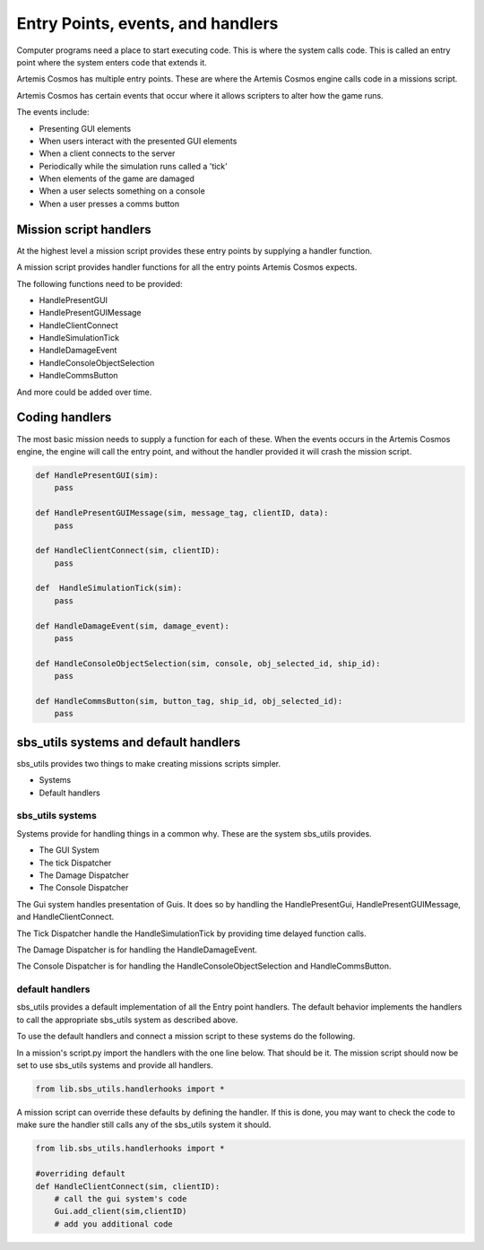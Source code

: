 Entry Points, events, and handlers
===================================

Computer programs need a place to start executing code. This is where the system calls code. This is called an entry point where the system enters code that extends it.

Artemis Cosmos has multiple entry points. These are where the Artemis Cosmos engine calls code in a missions script.

Artemis Cosmos has certain events that occur where it allows scripters to alter how the game runs.

The events include:

- Presenting GUI elements
- When users interact with the presented GUI elements
- When a client connects to the server
- Periodically while the simulation runs called a 'tick'
- When elements of the game are damaged
- When a user selects something on a console
- When a user presses a comms button

Mission script handlers
--------------------------

At the highest level a mission script provides these entry points by supplying a handler function.

A mission script provides handler functions for all the entry points Artemis Cosmos expects.

The following functions need to be provided:

- HandlePresentGUI
- HandlePresentGUIMessage
- HandleClientConnect
- HandleSimulationTick
- HandleDamageEvent
- HandleConsoleObjectSelection
- HandleCommsButton

And more could be added over time.


Coding handlers
----------------

The most basic mission needs to supply a function for each of these. When the events occurs in the Artemis Cosmos engine, the engine will call the entry point, and without the handler provided it will crash the mission script. 

.. code-block:: python
    
    def HandlePresentGUI(sim):
        pass

    def HandlePresentGUIMessage(sim, message_tag, clientID, data):
        pass

    def HandleClientConnect(sim, clientID):
        pass
    
    def  HandleSimulationTick(sim):
        pass

    def HandleDamageEvent(sim, damage_event):
        pass

    def HandleConsoleObjectSelection(sim, console, obj_selected_id, ship_id):
        pass

    def HandleCommsButton(sim, button_tag, ship_id, obj_selected_id):
        pass

sbs_utils systems and default handlers
----------------------------------------

sbs_utils provides two things to make creating missions scripts simpler.

- Systems
- Default handlers


sbs_utils systems
^^^^^^^^^^^^^^^^^^^^^^

Systems provide for handling things in a common why. These are the system sbs_utils provides.

- The GUI System
- The tick Dispatcher
- The Damage Dispatcher
- The Console Dispatcher


The Gui system handles presentation of Guis. It does so by handling the HandlePresentGui, HandlePresentGUIMessage, and HandleClientConnect.

The Tick Dispatcher handle the HandleSimulationTick by providing time delayed function calls.

The Damage Dispatcher is for handling the HandleDamageEvent.

The Console Dispatcher is for handling the HandleConsoleObjectSelection and HandleCommsButton.

default handlers
^^^^^^^^^^^^^^^^^^^

sbs_utils provides a default implementation of all the Entry point handlers.
The default behavior implements the handlers to call the appropriate sbs_utils system as described above.

To use the default handlers and connect a mission script to these systems do the following.

In a mission's script.py import the handlers with the one line below. That should be it. The mission script should now be set to use sbs_utils systems and provide all handlers.

.. code-block:: python
    
    from lib.sbs_utils.handlerhooks import *


A mission script can override these defaults by defining the handler. 
If this is done, you may want to check the code to make sure the handler still calls any of the sbs_utils system it should.

.. code-block:: python
    
    from lib.sbs_utils.handlerhooks import *

    #overriding default
    def HandleClientConnect(sim, clientID):
        # call the gui system's code
        Gui.add_client(sim,clientID)
        # add you additional code


























